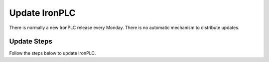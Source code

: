 ==============
Update IronPLC
==============

There is normally a new IronPLC release every Monday. There is no
automatic mechanism to distribute updates.

------------
Update Steps
------------

Follow the steps below to update IronPLC.

.. tab:: Windows

   **Update IronPLC CLI**

   #. In search on the taskbar, enter :guilabel:`Control Panel` and select it from the results.
   #. Select :menuselection:`Programs --> Programs and Features`.
   #. Right-click (or press and hold) on :guilabel:`IronPLC` and select :guilabel:`Uninstall/Change`. Then follow the directions on the screen.
   #. Download the latest IronPLC installer from `IronPLC GitHub releases`_:

      * x64 :download_artifact:`ironplcc-x86_64-windows.exe`

      * Arm64 :download_artifact:`ironplcc-aarch64-windows.exe`
      
   #. Run the installer and follow the prompts to complete
      installation of the CLI.

   **Update IronPLC Visual Studio Code Extension**

   #. Download the latest IronPLC Visual Studio Code Extension
      :download_artifact:`ironplc-vscode-extension.vsix` from
      `IronPLC GitHub releases`_.

   Run Visual Studio Code, then in Visual Studio Code:

   #. Go to the Extensions view by clicking on the Extensions icon in
      :guilabel:`Activity Bar` on the side of VS Code or using the
      View: Extensions command (:kbd:`Ctrl+Shift+X`).
   #. In the Extensions view, select :menuselection:`... (View and More Actions) --> Install from VSIX...` button.
   #. In the :guilabel:`Install from VISX` dialog, select the VISX file you downloaded earlier.


.. tab:: macOS

   **Update IronPLC CLI**

   #. In a Terminal, enter :program:`brew update`, then enter :program:`brew upgrade ironplc`.

   **Update IronPLC Visual Studio Code Extension**

   #. Download the latest IronPLC Visual Studio Code Extension
      :download_artifact:`ironplc-vscode-extension.vsix` from
      `IronPLC GitHub releases`_.

   Run Visual Studio Code, then in Visual Studio Code:

   #. Go to the Extensions view by clicking on the Extensions icon in
      :guilabel:`Activity Bar` on the side of VS Code or using the
      View: Extensions command (:kbd:`⌘+Shift+X`).
   #. In the Extensions view, select :menuselection:`... (View and More Actions) --> Install from VSIX...` button.
   #. In the dialog, select the VISX file you downloaded earlier.


.. _IronPLC GitHub releases: https://github.com/ironplc/ironplc/releases/
